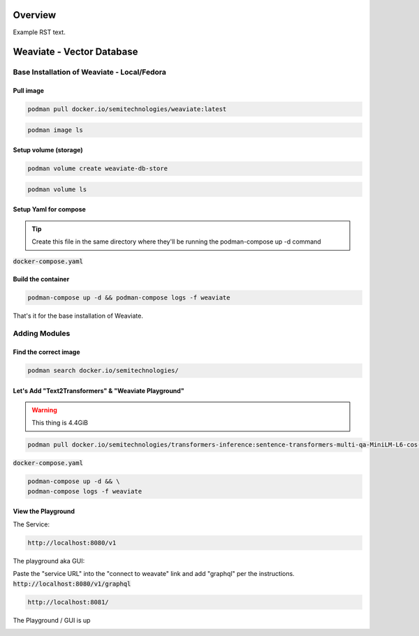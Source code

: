 Overview
===============

Example RST text.


.. _Section1:

Weaviate - Vector Database
============================

Base Installation of Weaviate - Local/Fedora
----------------------------------------------

Pull image
+++++++++++++

.. code-block:: bash

    podman pull docker.io/semitechnologies/weaviate:latest

.. code-block:: bash

    podman image ls

Setup volume (storage)
++++++++++++++++++++++

.. code-block:: bash

    podman volume create weaviate-db-store

.. code-block:: bash

    podman volume ls

Setup Yaml for compose
+++++++++++++++++++++++++++

.. tip::

    Create this file in the same directory where they'll be running the podman-compose up -d command

:code:`docker-compose.yaml`

.. code-block:: yaml
   :linenos:

    version: '3'
    services:
    weaviate-node-1:
        init: true
        command:
        - --host
        - 0.0.0.0
        - --port
        - '8080'
        - --scheme
        - http
        image: docker.io/semitechnologies/weaviate
        ports:
        - 8080:8080
        - 6060:6060
        restart: on-failure:0
        volumes:
        - weaviate-db-store:/var/lib/weaviate
        environment:
        LOG_LEVEL: 'debug'
        QUERY_DEFAULTS_LIMIT: 25
        AUTHENTICATION_ANONYMOUS_ACCESS_ENABLED: 'true'
        PERSISTENCE_DATA_PATH: '/var/lib/weaviate'
        DEFAULT_VECTORIZER_MODULE: 'none'
        CLUSTER_HOSTNAME: 'node1'
        CLUSTER_GOSSIP_BIND_PORT: '7100'
        CLUSTER_DATA_BIND_PORT: '7101'
    volumes:
    weaviate-db-store:


Build the container
++++++++++++++++++++++++++

.. code-block:: bash

    podman-compose up -d && podman-compose logs -f weaviate

That's it for the base installation of Weaviate.


Adding Modules
----------------------------------------------------------

Find the correct image
++++++++++++++++++++++++++

.. code-block:: bash

    podman search docker.io/semitechnologies/

Let's Add  "Text2Transformers" & "Weaviate Playground"
+++++++++++++++++++++++++++++++++++++++++++++++++++++++++++

.. warning::

    This thing is 4.4GiB

.. code-block:: bash

    podman pull docker.io/semitechnologies/transformers-inference:sentence-transformers-multi-qa-MiniLM-L6-cos-v1

:code:`docker-compose.yaml`

.. code-block:: yaml
   :linenos:
   :emphasize-lines: 4, 26, 14, 8, 18

    version: '3'
    services:
    weaviate:
        image: docker.io/semitechnologies/weaviate
        ports:
        - "8080:8080"
        volumes:
        - weaviate-db-store:/var/lib/weaviate
        environment:
        QUERY_DEFAULTS_LIMIT: 20
        AUTHENTICATION_ANONYMOUS_ACCESS_ENABLED: 'true'
        PERSISTENCE_DATA_PATH: "/var/lib/weaviate"
        DEFAULT_VECTORIZER_MODULE: text2vec-transformers
        ENABLE_MODULES: text2vec-transformers
        TRANSFORMERS_INFERENCE_API: http://t2v-transformers:8080
        CLUSTER_HOSTNAME: 'node1'
    t2v-transformers:
        image: docker.io/semitechnologies/transformers-inference:sentence-transformers-multi-qa-MiniLM-L6-cos-v1
        environment:
        ENABLE_CUDA: '0'  # set to '1' to enable CUDA if running with NVIDIA GPUs
    weaviate-playground:
        image: docker.io/semitechnologies/weaviate-playground
        ports:
        - "8081:80"
    volumes:
    weaviate-db-store:



.. code-block:: bash

    podman-compose up -d && \
    podman-compose logs -f weaviate


View the Playground
++++++++++++++++++++++++

The Service:

.. code-block:: bash

    http://localhost:8080/v1

The playground aka GUI:

Paste the "service URL" into the "connect to weavate" link and add "graphql" per the instructions. :code:`http://localhost:8080/v1/graphql`

.. code-block:: bash

    http://localhost:8081/


The Playground / GUI is up

.. image:: _static/images/screen-shot-01.png